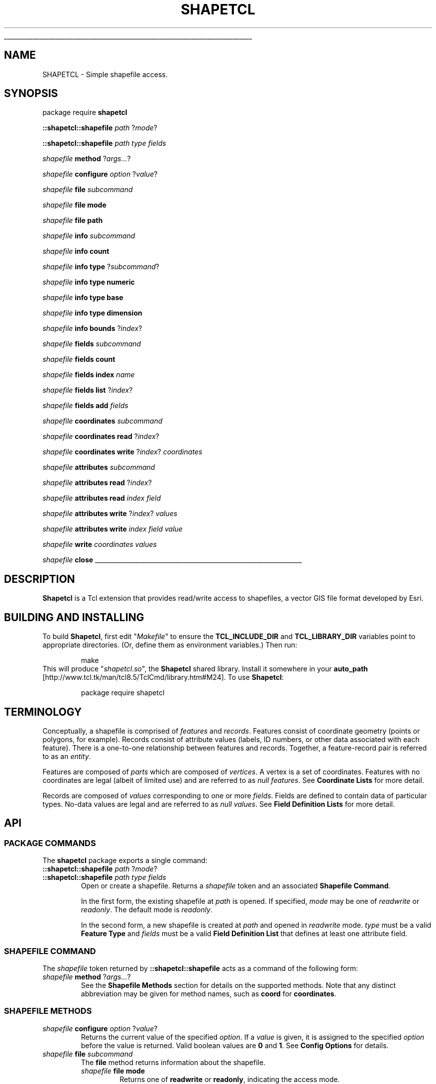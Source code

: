 '\"
'\" Generated from file '' by tcllib/doctools with format 'nroff'
'\" Copyright (c) 2012 Jim DeVona
'\"
'\" The definitions below are for supplemental macros used in Tcl/Tk
'\" manual entries.
'\"
'\" .AP type name in/out ?indent?
'\"	Start paragraph describing an argument to a library procedure.
'\"	type is type of argument (int, etc.), in/out is either "in", "out",
'\"	or "in/out" to describe whether procedure reads or modifies arg,
'\"	and indent is equivalent to second arg of .IP (shouldn't ever be
'\"	needed;  use .AS below instead)
'\"
'\" .AS ?type? ?name?
'\"	Give maximum sizes of arguments for setting tab stops.  Type and
'\"	name are examples of largest possible arguments that will be passed
'\"	to .AP later.  If args are omitted, default tab stops are used.
'\"
'\" .BS
'\"	Start box enclosure.  From here until next .BE, everything will be
'\"	enclosed in one large box.
'\"
'\" .BE
'\"	End of box enclosure.
'\"
'\" .CS
'\"	Begin code excerpt.
'\"
'\" .CE
'\"	End code excerpt.
'\"
'\" .VS ?version? ?br?
'\"	Begin vertical sidebar, for use in marking newly-changed parts
'\"	of man pages.  The first argument is ignored and used for recording
'\"	the version when the .VS was added, so that the sidebars can be
'\"	found and removed when they reach a certain age.  If another argument
'\"	is present, then a line break is forced before starting the sidebar.
'\"
'\" .VE
'\"	End of vertical sidebar.
'\"
'\" .DS
'\"	Begin an indented unfilled display.
'\"
'\" .DE
'\"	End of indented unfilled display.
'\"
'\" .SO
'\"	Start of list of standard options for a Tk widget.  The
'\"	options follow on successive lines, in four columns separated
'\"	by tabs.
'\"
'\" .SE
'\"	End of list of standard options for a Tk widget.
'\"
'\" .OP cmdName dbName dbClass
'\"	Start of description of a specific option.  cmdName gives the
'\"	option's name as specified in the class command, dbName gives
'\"	the option's name in the option database, and dbClass gives
'\"	the option's class in the option database.
'\"
'\" .UL arg1 arg2
'\"	Print arg1 underlined, then print arg2 normally.
'\"
'\" RCS: @(#) $Id: man.macros,v 1.1 2009/01/30 04:56:47 andreas_kupries Exp $
'\"
'\"	# Set up traps and other miscellaneous stuff for Tcl/Tk man pages.
.if t .wh -1.3i ^B
.nr ^l \n(.l
.ad b
'\"	# Start an argument description
.de AP
.ie !"\\$4"" .TP \\$4
.el \{\
.   ie !"\\$2"" .TP \\n()Cu
.   el          .TP 15
.\}
.ta \\n()Au \\n()Bu
.ie !"\\$3"" \{\
\&\\$1	\\fI\\$2\\fP	(\\$3)
.\".b
.\}
.el \{\
.br
.ie !"\\$2"" \{\
\&\\$1	\\fI\\$2\\fP
.\}
.el \{\
\&\\fI\\$1\\fP
.\}
.\}
..
'\"	# define tabbing values for .AP
.de AS
.nr )A 10n
.if !"\\$1"" .nr )A \\w'\\$1'u+3n
.nr )B \\n()Au+15n
.\"
.if !"\\$2"" .nr )B \\w'\\$2'u+\\n()Au+3n
.nr )C \\n()Bu+\\w'(in/out)'u+2n
..
.AS Tcl_Interp Tcl_CreateInterp in/out
'\"	# BS - start boxed text
'\"	# ^y = starting y location
'\"	# ^b = 1
.de BS
.br
.mk ^y
.nr ^b 1u
.if n .nf
.if n .ti 0
.if n \l'\\n(.lu\(ul'
.if n .fi
..
'\"	# BE - end boxed text (draw box now)
.de BE
.nf
.ti 0
.mk ^t
.ie n \l'\\n(^lu\(ul'
.el \{\
.\"	Draw four-sided box normally, but don't draw top of
.\"	box if the box started on an earlier page.
.ie !\\n(^b-1 \{\
\h'-1.5n'\L'|\\n(^yu-1v'\l'\\n(^lu+3n\(ul'\L'\\n(^tu+1v-\\n(^yu'\l'|0u-1.5n\(ul'
.\}
.el \}\
\h'-1.5n'\L'|\\n(^yu-1v'\h'\\n(^lu+3n'\L'\\n(^tu+1v-\\n(^yu'\l'|0u-1.5n\(ul'
.\}
.\}
.fi
.br
.nr ^b 0
..
'\"	# VS - start vertical sidebar
'\"	# ^Y = starting y location
'\"	# ^v = 1 (for troff;  for nroff this doesn't matter)
.de VS
.if !"\\$2"" .br
.mk ^Y
.ie n 'mc \s12\(br\s0
.el .nr ^v 1u
..
'\"	# VE - end of vertical sidebar
.de VE
.ie n 'mc
.el \{\
.ev 2
.nf
.ti 0
.mk ^t
\h'|\\n(^lu+3n'\L'|\\n(^Yu-1v\(bv'\v'\\n(^tu+1v-\\n(^Yu'\h'-|\\n(^lu+3n'
.sp -1
.fi
.ev
.\}
.nr ^v 0
..
'\"	# Special macro to handle page bottom:  finish off current
'\"	# box/sidebar if in box/sidebar mode, then invoked standard
'\"	# page bottom macro.
.de ^B
.ev 2
'ti 0
'nf
.mk ^t
.if \\n(^b \{\
.\"	Draw three-sided box if this is the box's first page,
.\"	draw two sides but no top otherwise.
.ie !\\n(^b-1 \h'-1.5n'\L'|\\n(^yu-1v'\l'\\n(^lu+3n\(ul'\L'\\n(^tu+1v-\\n(^yu'\h'|0u'\c
.el \h'-1.5n'\L'|\\n(^yu-1v'\h'\\n(^lu+3n'\L'\\n(^tu+1v-\\n(^yu'\h'|0u'\c
.\}
.if \\n(^v \{\
.nr ^x \\n(^tu+1v-\\n(^Yu
\kx\h'-\\nxu'\h'|\\n(^lu+3n'\ky\L'-\\n(^xu'\v'\\n(^xu'\h'|0u'\c
.\}
.bp
'fi
.ev
.if \\n(^b \{\
.mk ^y
.nr ^b 2
.\}
.if \\n(^v \{\
.mk ^Y
.\}
..
'\"	# DS - begin display
.de DS
.RS
.nf
.sp
..
'\"	# DE - end display
.de DE
.fi
.RE
.sp
..
'\"	# SO - start of list of standard options
.de SO
.SH "STANDARD OPTIONS"
.LP
.nf
.ta 4c 8c 12c
.ft B
..
'\"	# SE - end of list of standard options
.de SE
.fi
.ft R
.LP
See the \\fBoptions\\fR manual entry for details on the standard options.
..
'\"	# OP - start of full description for a single option
.de OP
.LP
.nf
.ta 4c
Command-Line Name:	\\fB\\$1\\fR
Database Name:	\\fB\\$2\\fR
Database Class:	\\fB\\$3\\fR
.fi
.IP
..
'\"	# CS - begin code excerpt
.de CS
.RS
.nf
.ta .25i .5i .75i 1i
..
'\"	# CE - end code excerpt
.de CE
.fi
.RE
..
.de UL
\\$1\l'|0\(ul'\\$2
..
.TH "SHAPETCL" 3 0.1  "Simple shapefile access."
.BS
.SH NAME
SHAPETCL \- Simple shapefile access.
.SH SYNOPSIS
package require \fBshapetcl \fR
.sp
\fB::shapetcl::shapefile\fR \fIpath\fR ?\fImode\fR?
.sp
\fB::shapetcl::shapefile\fR \fIpath\fR \fItype\fR \fIfields\fR
.sp
\fIshapefile\fR \fBmethod\fR ?\fIargs...\fR?
.sp
\fIshapefile\fR \fBconfigure\fR \fIoption\fR ?\fIvalue\fR?
.sp
\fIshapefile\fR \fBfile\fR \fIsubcommand\fR
.sp
\fIshapefile\fR \fBfile\fR \fBmode\fR
.sp
\fIshapefile\fR \fBfile\fR \fBpath\fR
.sp
\fIshapefile\fR \fBinfo\fR \fIsubcommand\fR
.sp
\fIshapefile\fR \fBinfo\fR \fBcount\fR
.sp
\fIshapefile\fR \fBinfo\fR \fBtype\fR ?\fIsubcommand\fR?
.sp
\fIshapefile\fR \fBinfo\fR \fBtype\fR \fBnumeric\fR
.sp
\fIshapefile\fR \fBinfo\fR \fBtype\fR \fBbase\fR
.sp
\fIshapefile\fR \fBinfo\fR \fBtype\fR \fBdimension\fR
.sp
\fIshapefile\fR \fBinfo\fR \fBbounds\fR ?\fIindex\fR?
.sp
\fIshapefile\fR \fBfields\fR \fIsubcommand\fR
.sp
\fIshapefile\fR \fBfields\fR \fBcount\fR
.sp
\fIshapefile\fR \fBfields\fR \fBindex\fR \fIname\fR
.sp
\fIshapefile\fR \fBfields\fR \fBlist\fR ?\fIindex\fR?
.sp
\fIshapefile\fR \fBfields\fR \fBadd\fR \fIfields\fR
.sp
\fIshapefile\fR \fBcoordinates\fR \fIsubcommand\fR
.sp
\fIshapefile\fR \fBcoordinates\fR \fBread\fR ?\fIindex\fR?
.sp
\fIshapefile\fR \fBcoordinates\fR \fBwrite\fR ?\fIindex\fR? \fIcoordinates\fR
.sp
\fIshapefile\fR \fBattributes\fR \fIsubcommand\fR
.sp
\fIshapefile\fR \fBattributes\fR \fBread\fR ?\fIindex\fR?
.sp
\fIshapefile\fR \fBattributes\fR \fBread\fR \fIindex\fR \fIfield\fR
.sp
\fIshapefile\fR \fBattributes\fR \fBwrite\fR ?\fIindex\fR? \fIvalues\fR
.sp
\fIshapefile\fR \fBattributes\fR \fBwrite\fR \fIindex\fR \fIfield\fR \fIvalue\fR
.sp
\fIshapefile\fR \fBwrite\fR \fIcoordinates\fR \fIvalues\fR
.sp
\fIshapefile\fR \fBclose\fR
.sp
.BE
.SH DESCRIPTION
\fBShapetcl\fR is a Tcl extension that provides read/write access to shapefiles, a vector GIS file format developed by Esri.
.SH "BUILDING AND INSTALLING"
To build \fBShapetcl\fR, first edit "\fIMakefile\fR" to ensure the \fBTCL_INCLUDE_DIR\fR and \fBTCL_LIBRARY_DIR\fR variables point to appropriate directories. (Or, define them as environment variables.) Then run:
.CS

make
.CE
This will produce "\fIshapetcl.so\fR", the \fBShapetcl\fR shared library. Install it somewhere in your \fI\fBauto_path\fR\fR [http://www.tcl.tk/man/tcl8.5/TclCmd/library.htm#M24].
To use \fBShapetcl\fR:
.CS

package require shapetcl
.CE
.SH TERMINOLOGY
Conceptually, a shapefile is comprised of \fIfeatures\fR and \fIrecords\fR. Features consist of coordinate geometry (points or polygons, for example). Records consist of attribute values (labels, ID numbers, or other data associated with each feature). There is a one-to-one relationship between features and records. Together, a feature-record pair is referred to as an \fIentity\fR.
.PP
Features are composed of \fIparts\fR which are composed of \fIvertices\fR. A vertex is a set of coordinates. Features with no coordinates are legal (albeit of limited use) and are referred to as \fInull features\fR. See \fBCoordinate Lists\fR for more detail.
.PP
Records are composed of \fIvalues\fR corresponding to one or more \fIfields\fR. Fields are defined to contain data of particular types. No-data values are legal and are referred to as \fInull values\fR. See \fBField Definition Lists\fR for more detail.
.SH API
.SS "PACKAGE COMMANDS"
The \fBshapetcl\fR package exports a single command:
.TP
\fB::shapetcl::shapefile\fR \fIpath\fR ?\fImode\fR?
.TP
\fB::shapetcl::shapefile\fR \fIpath\fR \fItype\fR \fIfields\fR
Open or create a shapefile. Returns a \fIshapefile\fR token and an associated \fBShapefile Command\fR.
.sp
In the first form, the existing shapefile at \fIpath\fR is opened. If specified, \fImode\fR may be one of \fIreadwrite\fR or \fIreadonly\fR. The default mode is \fIreadonly\fR.
.sp
In the second form, a new shapefile is created at \fIpath\fR and opened in \fIreadwrite\fR mode. \fItype\fR must be a valid \fBFeature Type\fR and \fIfields\fR must be a valid \fBField Definition List\fR that defines at least one attribute field.
.PP
.SS "SHAPEFILE COMMAND"
The \fIshapefile\fR token returned by \fB::shapetcl::shapefile\fR acts as a command of the following form:
.TP
\fIshapefile\fR \fBmethod\fR ?\fIargs...\fR?
See the \fBShapefile Methods\fR section for details on the supported methods. Note that any distinct abbreviation may be given for method names, such as \fBcoord\fR for \fBcoordinates\fR.
.PP
.SS "SHAPEFILE METHODS"
.TP
\fIshapefile\fR \fBconfigure\fR \fIoption\fR ?\fIvalue\fR?
Returns the current value of the specified \fIoption\fR. If a \fIvalue\fR is given, it is assigned to the specified \fIoption\fR before the value is returned. Valid boolean values are \fB0\fR and \fB1\fR. See \fBConfig Options\fR for details.
.TP
\fIshapefile\fR \fBfile\fR \fIsubcommand\fR
The \fBfile\fR method returns information about the shapefile.
.RS
.TP
\fIshapefile\fR \fBfile\fR \fBmode\fR
Returns one of \fBreadwrite\fR or \fBreadonly\fR, indicating the access mode.
.TP
\fIshapefile\fR \fBfile\fR \fBpath\fR
Returns the path provided as the first argument to the \fB::shapetcl::shapefile\fR command.
.RE
.TP
\fIshapefile\fR \fBinfo\fR \fIsubcommand\fR
The \fBinfo\fR method returns information about the contents of the shapefile.
.RS
.TP
\fIshapefile\fR \fBinfo\fR \fBcount\fR
Returns the number of entities in the shapefile. \fB0\fR indicates an empty shapefile.
.TP
\fIshapefile\fR \fBinfo\fR \fBtype\fR ?\fIsubcommand\fR?
If no \fIsubcommand\fR is given, returns the \fBFeature Type\fR.
.RS
.TP
\fIshapefile\fR \fBinfo\fR \fBtype\fR \fBnumeric\fR
Returns a numeric code corresponding to the feature type. Based on shape type codes use in shapefile header.
.TP
\fIshapefile\fR \fBinfo\fR \fBtype\fR \fBbase\fR
Returns a string indicating the base feature type of \fIshapefile\fR, disregarding the presence of M or Z coordinate dimensions. One of \fBpoint\fR, \fBarc\fR, \fBpolygon\fR, or \fBmultipoint\fR.
.TP
\fIshapefile\fR \fBinfo\fR \fBtype\fR \fBdimension\fR
Returns a string indicating the coordinate dimension of \fIshapefile\fR, disregarding the base feature type. One of \fBxy\fR, \fBxym\fR, or \fBxyzm\fR. Note that all feature types with Z coordinates also have M coordinates.
.RE
.TP
\fIshapefile\fR \fBinfo\fR \fBbounds\fR ?\fIindex\fR?
Returns a list indicating the minimum and maximum coordinate values of the features in \fIshapefile\fR, or, if the \fIindex\fR argument is present, of the single feature specified by \fIindex\fR. The number of coordinates returned depends on the coordinate dimension of \fIshapefile\fR, unless the \fIgetAllCoordinates\fR or \fIgetOnlyXyCoordinates\fR \fBConfig Options\fR are set.
.sp
The default bounds list format for \fBxy\fR, \fBxym\fR, and \fBxyzm\fR feature types, respectively, are as follows:
.RS
.TP
\fBxmin ymin xmax ymax\fR
.TP
\fBxmin ymin mmin xmax ymax mmax\fR
.TP
\fBxmin ymin zmin mmin xmax ymax zmax mmax\fR
.RE
.RE
.TP
\fIshapefile\fR \fBfields\fR \fIsubcommand\fR
The \fBfields\fR method returns information about \fIshapefile\fR's attribute table fields. It is also used to add new fields to the attribute table.
.RS
.TP
\fIshapefile\fR \fBfields\fR \fBcount\fR
Returns the number of fields in the attribute table. Attributes tables must have a minimum of one field.
.TP
\fIshapefile\fR \fBfields\fR \fBindex\fR \fIname\fR
Returns index of the named field. Throws an error if the attribute table contains no field with the given \fIname\fR. If the attribute table contains multiple fields with the same name, returns the index of the first such field.
.TP
\fIshapefile\fR \fBfields\fR \fBlist\fR ?\fIindex\fR?
Returns a \fBField Definition List\fR describing all the fields in \fIshapefile\fR, or, if \fIindex\fR is given, the single field specified by \fIindex\fR.
.sp
Given a \fIshapefile\fR variable \fBshp\fR, get the properties of the first field with:
.CS

lassign [$shp fields list 0] type name width precision
.CE
.IP
Or, to process each field in turn:
.CS

foreach {type name width precision} [$shp fields list] {
    # do something with properties of this field...
}
.CE
.TP
\fIshapefile\fR \fBfields\fR \fBadd\fR \fIfields\fR
Add fields to \fIshapefile\fR's attribute table. The \fIfields\fR argument must contain a \fBField Definition List\fR describing one or more fields. New fields of existing records are initialized to null values. Returns the index of the last field added.
.sp
Add a single string field named \fBTitle\fR with:
.CS

$shp fields add {string Title 100 0}
.CE
.IP
Add a pair of floating-point numeric fields with:
.CS

$shp fields add {double Lat 19 9 double Lon 19 9}
.CE
.RE
.TP
\fIshapefile\fR \fBcoordinates\fR \fIsubcommand\fR
The \fBcoordinates\fR method provides subcommands to read or write feature geometry.
.RS
.TP
\fIshapefile\fR \fBcoordinates\fR \fBread\fR ?\fIindex\fR?
If no \fIindex\fR is given, returns a list of \fBCoordinate Lists\fR, one for each feature in \fIshapefile\fR. If \fIindex\fR is given, returns a single \fBCoordinate List\fR containing the coordinates of the feature specified by \fIindex\fR.
.CS

foreach feature [$shp coordinates read] {
   # process feature geometry
}
.CE
.TP
\fIshapefile\fR \fBcoordinates\fR \fBwrite\fR ?\fIindex\fR? \fIcoordinates\fR
If \fIindex\fR is given, overwrites the specified feature geometry. If no \fIindex\fR argument is given, appends a new feature and adds an associated attribute record populated with null values. (Use the \fIshapefile\fR \fBwrite\fR method to append a new entity with coordinate data and attribute data at the same time.) The \fIcoordinates\fR argument may be a \fBCoordinate List\fR or an empty list \fB{}\fR, in which case a null feature is written. Returns the index of the written feature.
.sp
Overwrite the first feature of point shapefile \fBshp\fR with new coordinates:
.CS

$shp coordinates write 0 {{3.069799 36.786913}}
.CE
.IP
Add a new feature, and subsequently fill in its attributes:
.CS

set index [$shp coordinates write {{151.523438 -79.812302}}]
# (assuming attribute table contains a single string field)
$shp attributes write $index {McMurdo Station}
.CE
.RE
.TP
\fIshapefile\fR \fBattributes\fR \fIsubcommand\fR
The \fBattributes\fR method provides subcommands to read or write attribute records.
.RS
.TP
\fIshapefile\fR \fBattributes\fR \fBread\fR ?\fIindex\fR?
If no \fIindex\fR is given, returns a list of all attribute records in \fIshapefile\fR. If \fIindex\fR is given, returns the attribute record specified by \fIindex\fR. An \fBAttribute Record\fR is a list that contains one value for each field in the attribute table.
.CS

foreach record [$shp attributes read] {
    # [llength $record] == [$shp fields count]
}
.CE
.TP
\fIshapefile\fR \fBattributes\fR \fBread\fR \fIindex\fR \fIfield\fR
Returns a single attribute value from record \fIindex\fR. \fIfield\fR specifies the index of the field to read.
.sp
Get the value of a field named \fBID\fR from the first record:
.CS

$shp attributes read 0 [$shp fields index "ID"]
.CE
.TP
\fIshapefile\fR \fBattributes\fR \fBwrite\fR ?\fIindex\fR? \fIvalues\fR
If \fIindex\fR is given, overwrites the specified attribute record. If no \fIindex\fR argument is given, appends a new attribute record and adds an associated null feature. (Use the \fIshapefile\fR \fBwrite\fR method to append a new entity with coordinate data and attribute data at the same time.) The \fIvalues\fR argument may be an \fBAttribute Record\fR or an empty list \fB{}\fR, in which case the attribute record is populated with null values. Returns the index of the written record.
.TP
\fIshapefile\fR \fBattributes\fR \fBwrite\fR \fIindex\fR \fIfield\fR \fIvalue\fR
Writes a single attribute \fIvalue\fR to field \fIfield\fR of record \fIindex\fR. Returns \fIindex\fR.
.RE
.TP
\fIshapefile\fR \fBwrite\fR \fIcoordinates\fR \fIvalues\fR
Appends a new entity to \fIshapefile\fR and returns the index of the new entity. The \fIcoordinates\fR argument is interpreted like the \fIcoordinates\fR argument to \fBcoordinates write\fR and the \fIvalues\fR argument is interpreted like the \fIvalues\fR argument to \fBattributes write\fR.
.sp
Here an entity is added to a point shapefile with two attribute fields, an integer and a string:
.CS

$shp write {{-0.001475 51.477812}} {66 {Royal Observatory Greenwich}}
.CE
.TP
\fIshapefile\fR \fBclose\fR
Close the shapefile. Changes are not necessarily written to shapefiles until closed. (Open shapefiles are automatically closed when the interpreter exits, but it is a best practice to close them explicitly.)
.sp
Closing a shapefile deletes the associated \fIshapefile\fR command.
.PP
.SS "CONFIG OPTIONS"
All configuration options are boolean. The possible values are \fB1\fR (true) and \fB0\fR (false).
.TP
\fBallowAlternateNotation\fR
Default: \fB0\fR. Affects output of large floating-point attribute values. If false, values too large to fit in field width will cause \fBattributes write\fR methods to throw an error. If true, values too large to fit in field width will be stored using exponential notation, given sufficient field width. This increases the range of values that can be stored in floating-point fields, but carries an important risk: \fIsignificant digits may be lost\fR.
.sp
Does not affect \fBattributes read\fR methods. Floating-point attribute values stored in exponential notation are read successfully regardless of this setting.
.TP
\fBgetAllCoordinates\fR
Default: \fB0\fR. If false, \fBinfo bounds\fR and \fBcoordinates read\fR methods return a number of coordinates appropriate to the feature type. If true, all four coordinates (X, Y, Z, and M) are always returned, regardless of feature type. The default Z and M coordinate value is \fB0\fR.
.sp
If \fBgetAllCoordinates\fR is set to true, \fBgetOnlyXyCoordinates\fR is automatically set to false.
.TP
\fBgetOnlyXyCoordinates\fR
Default: \fB0\fR. If false, \fBinfo bounds\fR and \fBcoordinates read\fR methods return a number of coordinates appropriate to the feature type. If true, only two coordinates (X and Y) are always returned, regardless of feature type.
.sp
If \fBgetOnlyXyCoordinates\fR is set to true, \fBgetAllCoordinates\fR is automatically set to false.
.TP
\fBreadRawStrings\fR
Default: \fB0\fR. If false, standard numeric formatting is applied to numeric values returned by \fBattributes read\fR (for example, trailing decimal zeros are omitted and values stored in exponential notation are converted to decimal notation). If true, numeric values are read as stored.
.sp
Field padding whitespace is never included in \fBattributes read\fR results.
.TP
\fBautoClosePolygons\fR
Default: \fB0\fR. If false, polygon \fBCoordinate Lists\fR given to \fBwrite\fR or \fBcoordinates write\fR must be explicitly closed. If true, polygons that appear to be open will be automatically closed by appending a copy of the first vertex. To be considered closed, a polygon's first and last vertices must be identical in all dimensions.
.sp
If \fBautoClosePolygons\fR is true, the minimum polygon vertex count is reduced to three (which must be unique), since the closing vertex will be provided automatically.
.PP
.SH "DATA TYPES"
.SS "FEATURE TYPES"
Feature type as reported by \fBinfo type\fR, numeric code as reported by \fBinfo type numeric\fR, base type as reported by \fBinfo type base\fR, and dimension as reported by \fBinfo type dimension\fR. A valid feature type must be specified when creating a new shapefile with \fB::shapetcl::shapefile\fR. Feature type determines \fBCoordinate List\fR format.
.IP \(bu
\fBpoint\fR, code: \fB1\fR, base type: \fBpoint\fR, dimension: \fBxy\fR
.IP \(bu
\fBarc\fR, code: \fB3\fR, base type: \fBarc\fR, dimension: \fBxy\fR
.IP \(bu
\fBpolygon\fR, code: \fB5\fR, base type: \fBpolygon\fR, dimension: \fBxy\fR
.IP \(bu
\fBmultipoint\fR, code: \fB8\fR, base type: \fBmultipoint\fR, dimension: \fBxy\fR
.IP \(bu
\fBpointm\fR, code: \fB21\fR, base type: \fBpoint\fR, dimension: \fBxym\fR
.IP \(bu
\fBarcm\fR, code: \fB23\fR, base type: \fBarc\fR, dimension: \fBxym\fR
.IP \(bu
\fBpolygonm\fR, code: \fB25\fR, base type: \fBpolygon\fR, dimension: \fBxym\fR
.IP \(bu
\fBmultipointm\fR, code: \fB28\fR, base type: \fBmultipoint\fR, dimension: \fBxym\fR
.IP \(bu
\fBpointz\fR, code: \fB11\fR, base type: \fBpoint\fR, dimension: \fBxyzm\fR
.IP \(bu
\fBarcz\fR, code: \fB13\fR, base type: \fBarc\fR, dimension: \fBxyzm\fR
.IP \(bu
\fBpolygonz\fR, code: \fB15\fR, base type: \fBpolygon\fR, dimension: \fBxyzm\fR
.IP \(bu
\fBmultipointz\fR, code: \fB18\fR, base type: \fBmultipoint\fR, dimension: \fBxyzm\fR
.PP
.SS "COORDINATE LISTS"
Coordinate lists represent feature geometry as a series of \fIparts\fR, each comprised of a series of vertex coordinates.
.PP
The number of coordinate values that comprise a vertex depends on the \fBdimension\fR of the shapefile. \fBxy\fR shapefiles have two coordinates per vertex (X Y), \fBxym\fR shapefiles have three coordinates per vertex (X Y M), and \fBxyzm\fR shapefiles have four coordinates per vertex (X Y Z M). M coordinates represent non-spatial measures associated with each vertex. For simplicity, the remainder of this section will address \fBxy\fR features only.
.PP
Each \fIpart\fR is a sub-list of the feature's coordinate list. The number of parts that may comprise a coordinate list depends on the \fBbase type\fR of the shapefile. \fBpoint\fR and \fBmultipoint\fR shapefiles have exactly one part per coordinate list; \fBarc\fR and \fBpolygon\fR shapefiles may have one or more parts.
.TP
\fBpoint\fR
A \fBpoint\fR coordinate list consists of one part with one vertex:
.CS

$shp coordinates write {{0 0}}
.CE
.TP
\fBmultipoint\fR
A \fBmultipoint\fR coordinate list consists of one part containing one or more vertices:
.CS

$shp coordinates write {{0 0  1 1  2 2  3 3}}
.CE
.IP
Vertex order is not significant; a multipoint feature is a set of points with no further relationship implied.
.TP
\fBarc\fR
An \fBarc\fR coordinate list consists of one or more parts, each representing a line segment. Each part consists of two or more vertices. Part vertices are connected in sequence. Part order is not significant.
.CS


# a very simple arc - one part with two vertices:
$shp coordinates write {{0 0  10 0}}
# an arc feature comprised of two simple segments:
$shp coordinates write {{0 0  10 0} {0 2  10 2}}
# an arc with one slightly longer part:
$shp coordinates write {{0 0  2 1  4 2  8 3  16 4}}

.CE
.IP
Zero-length arc parts are disallowed by the \fBshapefile specification\fR. \fBShapetcl\fR does not enforce this rule.
.TP
\fBpolygon\fR
A \fBpolygon\fR coordinate list consists of one or more parts, each representing a \fIring\fR. Rings are sequences of four or more vertices; the last vertex must be identical to the first vertex, making the ring a \fIclosed loop\fR. The minimum number of \fIunique\fR vertices per ring is therefore three, the minimum required to define an area (a triangle).
.sp
Rings may be \fIouter\fR rings, defining the exterior perimeter of a polygon, or \fIinner\fR rings, defining the perimeter of a hole in the interior of another outer ring. Ring
type is indicated by vertex winding order: outer ring vertices are listed in clockwise sequence; inner ring vertices are listed in counterclockwise sequence. The first ring is conventionally an outer ring, but the sequence in which subsequent rings are defined is not significant. (\fBShapetcl\fR will automatically reverse the vertex order of rings that appear to be wound incorrectly, based on their spatial relationship to other rings.)
.sp
A polygon feature may have multiple outer rings. Outer rings may have multiple inner rings.
.CS


# a simple polygon with a single outer ring:
$shp coord write {{0 10  10 0  0 0  0 10}}
# a polygon with two outer rings ("islands"):
$shp coord write {{0 10  10 0  0 0  0 10} {20 10  30 0  20 0  20 10}}
# one outer ring with a hole in it (note winding orders):
$shp coord write {{0 10  10 0  0 0  0 10} {1 9  1 1  9 1  1 9}}

.CE
.IP
Zero-length or zero-area rings are disallowed by the \fBshapefile specification\fR. Polygon rings may touch at vertices but may not intersect each other. \fBShapetcl\fR does not enforce these rules.
.PP
.SS "FIELD DEFINITION LISTS"
Field definition lists describe shapefile attribute table fields. Each field is described by four properties, defined below. A valid field definition list therefore contains a multiple of four elements (four for each field it describes). At least one field must be described when defining fields with \fB::shapetcl::shapefile\fR or \fBfields add\fR.
.TP
\fBtype\fR
The type of data to be stored in the field. Must be one of \fBinteger\fR, \fBdouble\fR (floating-point numbers), or \fBstring\fR. \fBShapetcl\fR does not support other field types.
.TP
\fBname\fR
The name of the field. Must be at least one and not more than ten characters long. May contain only alphanumeric characters and underscores. Must begin with an alphabetic character. Must be unique (comparison is case insensitive).
.sp
These constraints are imposed for compatibility with other software and are applied only when defining new fields. Existing shapefiles with field names that do not comply may be opened without error.
.TP
\fBwidth\fR
The width of the field, in bytes. Attempting to write values that do not fit within the field width will trigger an error. Shapefile attribute tables are DBF files, which store values as their string representations. To avoid truncation errors, allocate sufficient width to store the maximum conceivable attribute value.
.sp
The maximum \fBinteger\fR field width is \fB11\fR, since values with more than 10 digits (plus a potential 11th character, the minus sign) cannot be stored as 32-bit integers. Use a \fBdouble\fR field instead.
.sp
Multi-byte characters can be written to \fBstring\fR fields as long as the \fIbyte\fR length of the string fits within the field width. Applications must specify the encoding themselves, for instance by writing an accompanying .cpg (code page) file containing the name of the encoding.
.sp
Note that the maximum width of numeric fields is effectively reduced by one when writing negative values, since one character is used to store the leading minus sign.
.TP
\fBprecision\fR
The portion of the field width to reserve for digits to the right of the decimal point. Should be \fB0\fR for all field types other than \fBdouble\fR.
.sp
For example, a \fBdouble\fR field with a \fBwidth\fR of \fB12\fR and a \fBprecision\fR of \fB5\fR could store values that fit this format (\fBN\fR represents a digit):
.CS

NNNNNN.NNNNN
.CE
.PP
Here is an example in which three fields (one of each supported type) are added to a shapefile:
.CS

$shp fields add {integer Id 10 0 double Value 19 9 string Label 30 0}
.CE
.SS "ATTRIBUTE RECORDS"
An attribute record is a list of attribute values. The number of values in an attribute record must match the number of fields in the attribute table (as reported by \fBfields count\fR). Attribute record values are ordered the same as fields. Each value in an attribute record must conform to the associated \fBfield definition\fR.
.PP
An empty list \fB{}\fR may be given for any field value to write a null value. Likewise, \fBattributes read\fR methods may return an empty list for any field containing a null value. In this example, two integer values and one null value are written to a shapefile which has three attribute fields:
.CS

$shp attributes write {0 100 {}}

.CE
As a shorthand for writing a record consisting entirely of null values, you can write a single empty list \fB{}\fR:
.CS

# these are equivalent, assuming shp has three fields
$shp attributes write {{} {} {}}
$shp attributes write {}
.CE
.SH LIMITATIONS
.IP \(bu
\fBShapetcl\fR does not know about coordinate reference systems or projections. It is your application's reponsibility to manage metadata about the format of coordinates stored in shapefiles.
.IP \(bu
Multipatch features are not supported.
.IP \(bu
Only string, integer, and double attribute field types are supported.
.IP \(bu
Entities may be added or modified but not deleted.
.IP \(bu
Attribute fields may be added but fields may not be deleted nor may field definitions be changed.
.IP \(bu
Feature geometry is not rigorously validated. It is your application's responsibility to ensure that \fBCoordinate Lists\fR comply with shapefile specification rules regarding self-intersecting features, zero-length parts, and so on.
.IP \(bu
Field definitions and attribute values are validated according to rules which may be inconsistent with those applied by other applications.
.PP
.SH "CREDITS AND REFERENCES"
\fBShapetcl\fR is based on the \fIShapefile C Library\fR [http://shapelib.maptools.org/].
.PP
The \fIESRI Shapefile Technical Description\fR [http://www.esri.com/library/whitepapers/pdfs/shapefile.pdf] (PDF) is the authoritative specification of the shapefile format.
.PP
A number of fine Tcl alternatives for working with shapefiles are available:
.IP \(bu
\fItcl-map\fR [http://code.google.com/p/tcl-map/] by Alexandros Stergiakis.
.IP \(bu
\fItclshp\fR [http://geology.usgs.gov/tools/metadata/tclshp/] and \fItcldbf\fR [http://geology.usgs.gov/tools/metadata/tcldbf/] by Peter N. Schweitzer.
.IP \(bu
\fIgpsmanshp\fR [http://gpsmanshp.sourceforge.net/] by Miguel Filgueiras.
.IP \(bu
\fITclshp\fR [https://sourceforge.net/projects/tclshp/] by Devin J. Eyre.
.PP
.SH "BUGS, IDEAS, FEEDBACK"
Bug reports, feature requests, and general feedback are welcome at \fIhttps://github.com/anoved/Shapetcl/issues\fR.
.SH COPYRIGHT
.nf
Copyright (c) 2012 Jim DeVona

.fi
